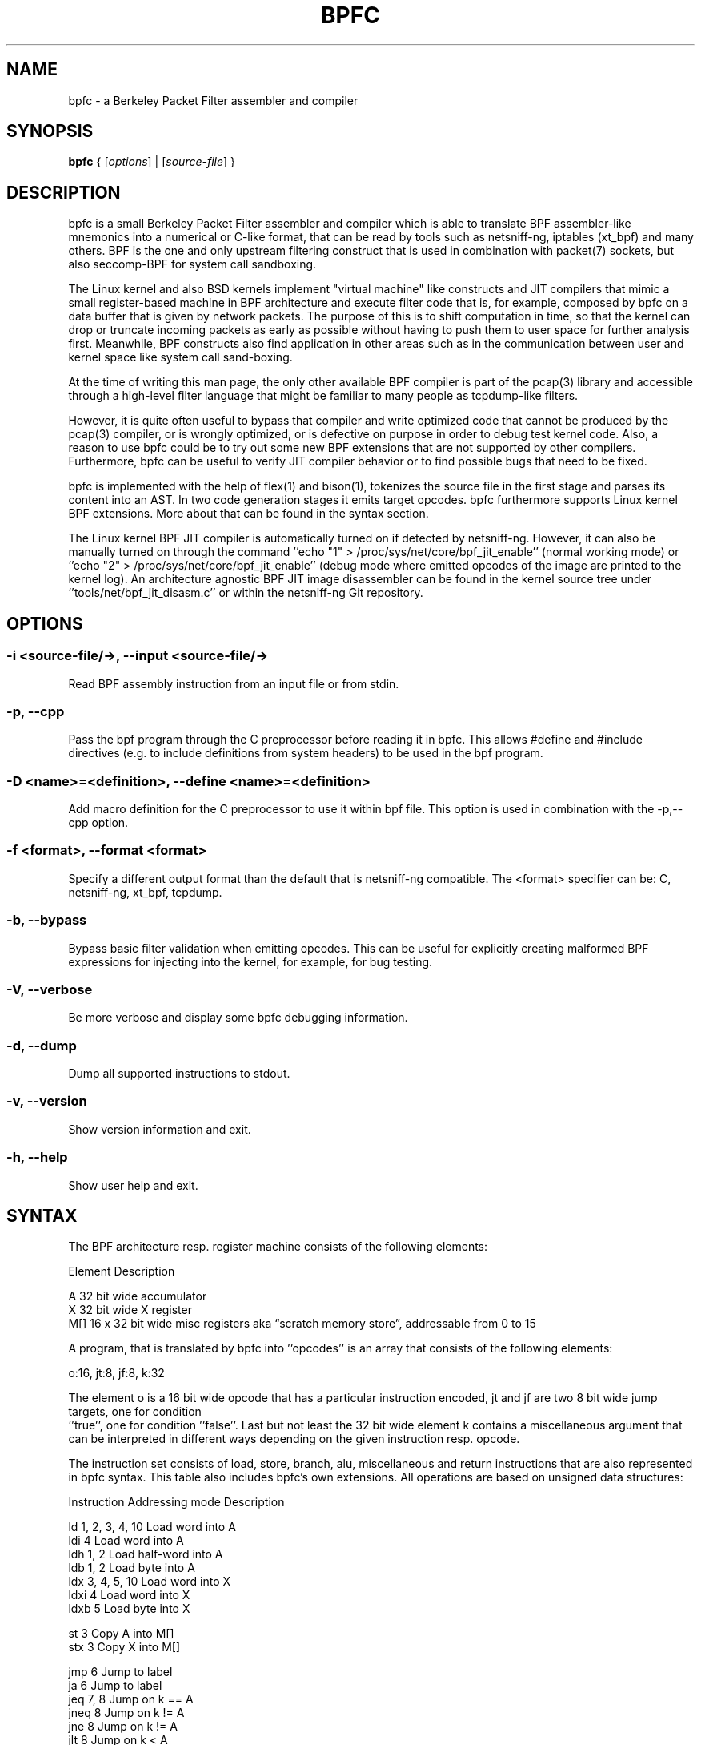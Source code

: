 .\" netsniff-ng - the packet sniffing beast
.\" Copyright 2013 Daniel Borkmann.
.\" Subject to the GPL, version 2.
.TH BPFC 8 "03 March 2013" "Linux" "netsniff-ng toolkit"
.SH NAME
bpfc \- a Berkeley Packet Filter assembler and compiler
.PP
.SH SYNOPSIS
.PP
\fBbpfc\fR { [\fIoptions\fR] | [\fIsource-file\fR] }
.PP
.SH DESCRIPTION
.PP
bpfc is a small Berkeley Packet Filter assembler and compiler which is able to
translate BPF assembler-like mnemonics into a numerical or C-like format,
that can be read by tools such as netsniff-ng, iptables (xt_bpf) and many
others. BPF is the one and only upstream filtering construct that is used
in combination with packet(7) sockets, but also seccomp-BPF for system call
sandboxing.
.PP
The Linux kernel and also BSD kernels implement "virtual machine" like
constructs and JIT compilers that mimic a small register-based machine in
BPF architecture and execute filter code that is, for example, composed by
bpfc on a data buffer that is given by network packets. The purpose of this
is to shift computation in time, so that the kernel can drop or truncate
incoming packets as early as possible without having to push them to user
space for further analysis first. Meanwhile, BPF constructs also find
application in other areas such as in the communication between user and
kernel space like system call sand-boxing.
.PP
At the time of writing this man page, the only other available BPF compiler
is part of the pcap(3) library and accessible through a high-level filter
language that might be familiar to many people as tcpdump-like filters.
.PP
However, it is quite often useful to bypass that compiler and write
optimized code that cannot be produced by the pcap(3) compiler, or is
wrongly optimized, or is defective on purpose in order to debug test kernel
code. Also, a reason to use bpfc could be to try out some new BPF extensions
that are not supported by other compilers. Furthermore, bpfc can be useful
to verify JIT compiler behavior or to find possible bugs that need
to be fixed.
.PP
bpfc is implemented with the help of flex(1) and bison(1), tokenizes the
source file in the first stage and parses its content into an AST. In two
code generation stages it emits target opcodes. bpfc furthermore supports
Linux kernel BPF extensions. More about that can be found in the syntax
section.
.PP
The Linux kernel BPF JIT compiler is automatically turned on if detected
by netsniff-ng. However, it can also be manually turned on through the
command ''echo "1" > /proc/sys/net/core/bpf_jit_enable'' (normal working
mode) or ''echo "2" > /proc/sys/net/core/bpf_jit_enable'' (debug mode
where emitted opcodes of the image are printed to the kernel log). An
architecture agnostic BPF JIT image disassembler can be found in the kernel
source tree under ''tools/net/bpf_jit_disasm.c'' or within the netsniff-ng
Git repository.
.PP
.SH OPTIONS
.PP
.SS -i <source-file/->, --input <source-file/->
Read BPF assembly instruction from an input file or from stdin.
.PP
.SS -p, --cpp
Pass the bpf program through the C preprocessor before reading it in
bpfc. This allows #define and #include directives (e.g. to include
definitions from system headers) to be used in the bpf program.
.PP
.SS -D <name>=<definition>, --define <name>=<definition>
Add macro definition for the C preprocessor to use it within bpf file. This
option is used in combination with the -p,--cpp option.
.PP
.SS -f <format>, --format <format>
Specify a different output format than the default that is netsniff-ng
compatible. The <format> specifier can be: C, netsniff-ng, xt_bpf, tcpdump.
.PP
.SS -b, --bypass
Bypass basic filter validation when emitting opcodes. This can be useful
for explicitly creating malformed BPF expressions for injecting
into the kernel, for example, for bug testing.
.PP
.SS -V, --verbose
Be more verbose and display some bpfc debugging information.
.PP
.SS -d, --dump
Dump all supported instructions to stdout.
.PP
.SS -v, --version
Show version information and exit.
.PP
.SS -h, --help
Show user help and exit.
.PP
.SH SYNTAX
.PP
The BPF architecture resp. register machine consists of the following
elements:
.PP
    Element          Description
.PP
    A                32 bit wide accumulator
    X                32 bit wide X register
    M[]              16 x 32 bit wide misc registers aka \[lq]scratch
memory store\[rq], addressable from 0 to 15
.PP
A program, that is translated by bpfc into ''opcodes'' is an array that
consists of the following elements:
.PP
    o:16, jt:8, jf:8, k:32
.PP
The element o is a 16 bit wide opcode that has a particular instruction
encoded, jt and jf are two 8 bit wide jump targets, one for condition
 ''true'', one for condition ''false''. Last but not least the 32 bit wide
element k contains a miscellaneous argument that can be interpreted in
different ways depending on the given instruction resp. opcode.
.PP
The instruction set consists of load, store, branch, alu, miscellaneous
and return instructions that are also represented in bpfc syntax. This
table also includes bpfc's own extensions. All operations are based on
unsigned data structures:
.PP
   Instruction      Addressing mode      Description
.PP
   ld               1, 2, 3, 4, 10       Load word into A
   ldi              4                    Load word into A
   ldh              1, 2                 Load half-word into A
   ldb              1, 2                 Load byte into A
   ldx              3, 4, 5, 10          Load word into X
   ldxi             4                    Load word into X
   ldxb             5                    Load byte into X
.PP
   st               3                    Copy A into M[]
   stx              3                    Copy X into M[]
.PP
   jmp              6                    Jump to label
   ja               6                    Jump to label
   jeq              7, 8                 Jump on k == A
   jneq             8                    Jump on k != A
   jne              8                    Jump on k != A
   jlt              8                    Jump on k < A
   jle              8                    Jump on k <= A
   jgt              7, 8                 Jump on k > A
   jge              7, 8                 Jump on k >= A
   jset             7, 8                 Jump on k & A
.PP
   add              0, 4                 A + <x>
   sub              0, 4                 A - <x>
   mul              0, 4                 A * <x>
   div              0, 4                 A / <x>
   mod              0, 4                 A % <x>
   neg              0, 4                 !A
   and              0, 4                 A & <x>
   or               0, 4                 A | <x>
   xor              0, 4                 A ^ <x>
   lsh              0, 4                 A << <x>
   rsh              0, 4                 A >> <x>
.PP
   tax                                   Copy A into X
   txa                                   Copy X into A
.PP
   ret              4, 9                 Return
.PP
   Addressing mode  Syntax               Description
.PP
    0               x/%x                 Register X
    1               [k]                  BHW at byte offset k in the packet
    2               [x + k]              BHW at the offset X + k in the packet
    3               M[k]                 Word at offset k in M[]
    4               #k                   Literal value stored in k
    5               4*([k]&0xf)          Lower nibble * 4 at byte offset k in the packet
    6               L                    Jump label L
    7               #k,Lt,Lf             Jump to Lt if true, otherwise jump to Lf
    8               #k,Lt                Jump to Lt if predicate is true
    9               a/%a                 Accumulator A
   10               extension            BPF extension (see next table)
.PP
   Extension (and alias)                 Description
.PP
   #len, len, #pktlen, pktlen            Length of packet (skb->len)
   #pto, pto, #proto, proto              Ethernet type field (skb->protocol)
   #type, type                           Packet type (**) (skb->pkt_type)
   #poff, poff                           Detected payload start offset
   #ifx, ifx, #ifidx, ifidx              Interface index (skb->dev->ifindex)
   #nla, nla                             Netlink attribute of type X with offset A
   #nlan, nlan                           Nested Netlink attribute of type X with offset A
   #mark, mark                           Packet mark (skb->mark)
   #que, que, #queue, queue, #Q, Q       NIC queue index (skb->queue_mapping)
   #hat, hat, #hatype, hatype            NIC hardware type (**) (skb->dev->type)
   #rxh, rxh, #rxhash, rxhash            Receive hash (skb->rxhash)
   #cpu, cpu                             Current CPU (raw_smp_processor_id())
   #vlant, vlant, #vlan_tci, vlan_tci    VLAN TCI value (vlan_tx_tag_get(skb))
   #vlanp, vlanp                         VLAN present (vlan_tx_tag_present(skb))
.PP
   Further extension details (**)        Value
.PP
   #type, type                           0 - to us / host
                                         1 - to all / broadcast
                                         2 - to group / multicast
                                         3 - to others (promiscuous mode)
                                         4 - outgoing of any type
.PP
   #hat, hat, #hatype, hatype            1 - Ethernet 10Mbps
                                         8 - APPLEtalk
                                        19 - ATM
                                        24 - IEEE 1394 IPv4 - RFC 2734
                                        32 - InfiniBand
                                       768 - IPIP tunnel
                                       769 - IP6IP6 tunnel
                                       772 - Loopback device
                                       778 - GRE over IP
                                       783 - Linux-IrDA
                                       801 - IEEE 802.11
                                       802 - IEEE 802.11 + Prism2 header
                                       803 - IEEE 802.11 + radiotap header
                                       823 - GRE over IP6
                                       824 - Netlink
                                       [...] See include/uapi/linux/if_arp.h
.PP
Note that the majority of BPF extensions are available on Linux only.
.PP
There are two types of comments in bpfc source-files:
.PP
  1. Multi-line C-style comments:        /* put comment here */
  2. Single-line ASM-style comments:     ;  put comment here
.PP
Used Abbreviations:
.PP
  BHW: byte, half-word, or word
.PP
.SH SOURCE EXAMPLES
.PP
In this section, we give a couple of examples of bpfc source files, in other
words, some small example filter programs:
.PP
.SS Only return packet headers (truncate packets):
.PP
  ld poff
  ret a
.PP
.SS Only allow ARP packets:
.PP
  ldh [12]
  jne #0x806, drop
  ret #-1
  drop: ret #0
.PP
.SS Only allow IPv4 TCP packets:
.PP
  ldh [12]
  jne #0x800, drop
  ldb [23]
  jneq #6, drop
  ret #-1
  drop: ret #0
.PP
.SS Only allow IPv4 TCP SSH traffic:
.PP
  ldh [12]
  jne #0x800, drop
  ldb [23]
  jneq #6, drop
  ldh [20]
  jset #0x1fff, drop
  ldxb 4 * ([14] & 0xf)
  ldh [x + 14]
  jeq #0x16, pass
  ldh [x + 16]
  jne #0x16, drop
  pass: ret #-1
  drop: ret #0
.PP
.SS A loadable x86_64 seccomp-BPF filter to allow a given set of syscalls:
.PP
  ld [4]                  /* offsetof(struct seccomp_data, arch) */
  jne #0xc000003e, bad    /* AUDIT_ARCH_X86_64 */
  ld [0]                  /* offsetof(struct seccomp_data, nr) */
  jeq #15, good           /* __NR_rt_sigreturn */
  jeq #231, good          /* __NR_exit_group */
  jeq #60, good           /* __NR_exit */
  jeq #0, good            /* __NR_read */
  jeq #1, good            /* __NR_write */
  jeq #5, good            /* __NR_fstat */
  jeq #9, good            /* __NR_mmap */
  jeq #14, good           /* __NR_rt_sigprocmask */
  jeq #13, good           /* __NR_rt_sigaction */
  jeq #35, good           /* __NR_nanosleep */
  bad: ret #0             /* SECCOMP_RET_KILL */
  good: ret #0x7fff0000   /* SECCOMP_RET_ALLOW */
.PP
.SS Allow any (hardware accelerated) VLAN:
.PP
  ld vlanp
  jeq #0, drop
  ret #-1
  drop: ret #0
.PP
.SS Only allow traffic for (hardware accelerated) VLAN 10:
.PP
  ld vlant
  jneq #10, drop
  ret #-1
  drop: ret #0
.PP
.SS More pedantic check for the above VLAN example:
.PP
  ld vlanp
  jeq #0, drop
  ld vlant
  jneq #10, drop
  ret #-1
  drop: ret #0
.PP
.SS Filter rtnetlink messages
.PP
  ldh #proto       /* A = skb->protocol */

  jneq #0, skip    /* check for NETLINK_ROUTE */
  ldb [4]          /* A = nlmsg_type */

  jneq #0x10, skip /* check type == RTNL_NEWLINK */
  ldx #16          /* X = offset(ifinfomsg) */

  ldb [x + 4]      /* offset(ifi_index) */
  jneq #0x3, skip  /* check ifindex == 3 */

  ld #32           /* A = len(nlmsghdr) + len(ifinfomsg), payload offset */
  ldx #16          /* X = IFLA_OPERSTATE */
  ld #nla          /* A = offset(IFLA_OPERSTATE) */
  jeq #0, skip
  tax
  ldb [x + 4]      /* A = value(IFLA_OPERSTATE) */
  jneq #0x6, skip  /* check oper state is UP */

  ret #-1
  skip: ret #0
.PP
.SH USAGE EXAMPLE
.PP
.SS bpfc fubar
Compile the source file ''fubar'' into BPF opcodes. Opcodes will be
directed to stdout.
.PP
.SS bpfc -f xt_bpf -b -p -i fubar, resp. iptables -A INPUT -m bpf --bytecode "`bpfc -f xt_bpf -i fubar`" -j LOG
Compile the source file ''fubar'' into BPF opcodes, bypass basic filter
validation and emit opcodes in netfilter's xt_bpf readable format. Note
that the source file ''fubar'' is first passed to the C preprocessor for
textual replacements before handing over to the bpfc compiler.
.PP
.SS bpfc -
Read bpfc instruction from stdin and emit opcodes to stdout.
.PP
.SS bpfc foo > bar, resp. netsniff-ng -f bar ...
Compile filter instructions from file foo and redirect bpfc's output into
the file bar, that can then be read by netsniff-ng(8) through option \-f.
.PP
.SS bpfc -f tcpdump -i fubar
Output opcodes from source file fubar in the same behavior as ''tcpdump \-ddd''.
.PP
.SH LEGAL
bpfc is licensed under the GNU GPL version 2.0.
.PP
.SH HISTORY
.B bpfc
was originally written for the netsniff-ng toolkit by Daniel Borkmann. It
is currently maintained by Tobias Klauser <tklauser@distanz.ch> and Daniel
Borkmann <dborkma@tik.ee.ethz.ch>.
.PP
.SH SEE ALSO
.BR netsniff-ng (8),
.BR trafgen (8),
.BR mausezahn (8),
.BR ifpps (8),
.BR flowtop (8),
.BR astraceroute (8),
.BR curvetun (8)
.PP
.SH AUTHOR
Manpage was written by Daniel Borkmann.
.PP
.SH COLOPHON
This page is part of the Linux netsniff-ng toolkit project. A description of the project,
and information about reporting bugs, can be found at http://netsniff-ng.org/.

